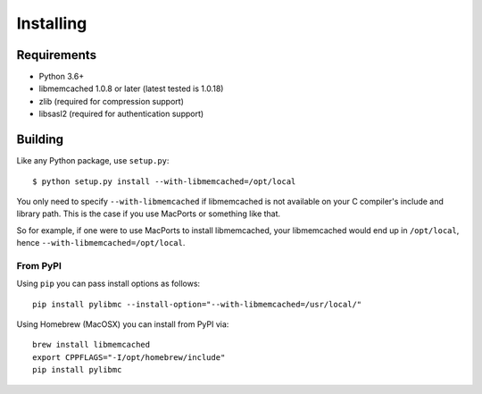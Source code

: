 ============
 Installing
============

Requirements
============

* Python 3.6+
* libmemcached 1.0.8 or later (latest tested is 1.0.18)
* zlib (required for compression support)
* libsasl2 (required for authentication support)

Building
========

Like any Python package, use ``setup.py``::

    $ python setup.py install --with-libmemcached=/opt/local

You only need to specify ``--with-libmemcached`` if libmemcached is not
available on your C compiler's include and library path. This is the case if
you use MacPorts or something like that.

So for example, if one were to use MacPorts to install libmemcached, your
libmemcached would end up in ``/opt/local``, hence
``--with-libmemcached=/opt/local``.

From PyPI
---------

Using ``pip`` you can pass install options as follows::

    pip install pylibmc --install-option="--with-libmemcached=/usr/local/"

Using Homebrew (MacOSX) you can install from PyPI via::

    brew install libmemcached
    export CPPFLAGS="-I/opt/homebrew/include"
    pip install pylibmc
